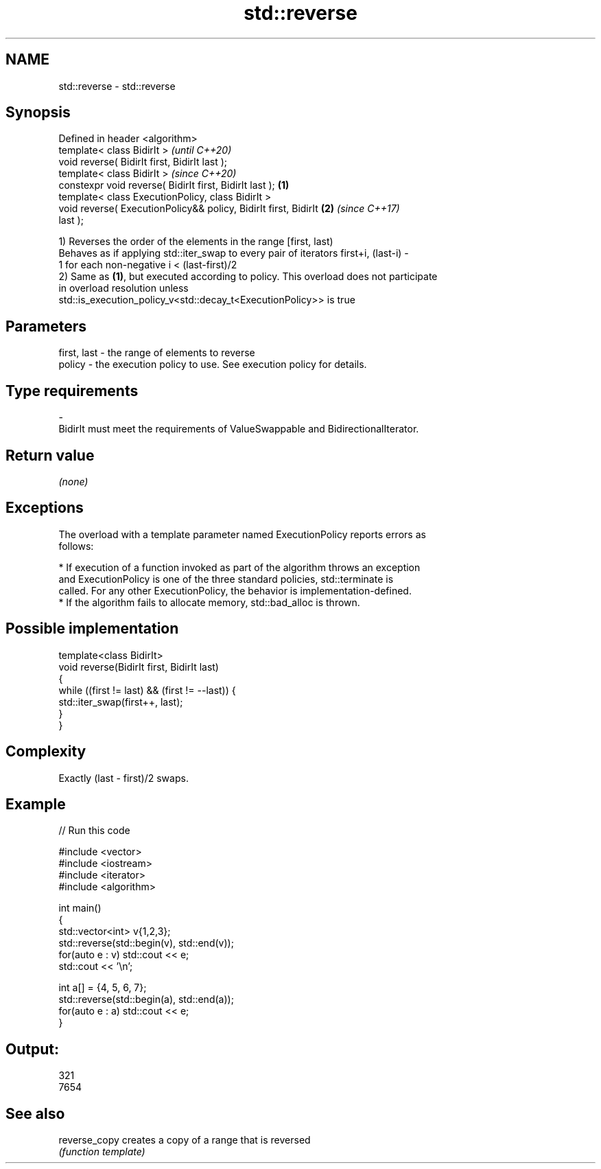 .TH std::reverse 3 "2019.03.28" "http://cppreference.com" "C++ Standard Libary"
.SH NAME
std::reverse \- std::reverse

.SH Synopsis
   Defined in header <algorithm>
   template< class BidirIt >                                              \fI(until C++20)\fP
   void reverse( BidirIt first, BidirIt last );
   template< class BidirIt >                                              \fI(since C++20)\fP
   constexpr void reverse( BidirIt first, BidirIt last );         \fB(1)\fP
   template< class ExecutionPolicy, class BidirIt >
   void reverse( ExecutionPolicy&& policy, BidirIt first, BidirIt     \fB(2)\fP \fI(since C++17)\fP
   last );

   1) Reverses the order of the elements in the range [first, last)
   Behaves as if applying std::iter_swap to every pair of iterators first+i, (last-i) -
   1 for each non-negative i < (last-first)/2
   2) Same as \fB(1)\fP, but executed according to policy. This overload does not participate
   in overload resolution unless
   std::is_execution_policy_v<std::decay_t<ExecutionPolicy>> is true

.SH Parameters

   first, last  -  the range of elements to reverse
   policy       -  the execution policy to use. See execution policy for details.
.SH Type requirements
   -
   BidirIt must meet the requirements of ValueSwappable and BidirectionalIterator.

.SH Return value

   \fI(none)\fP

.SH Exceptions

   The overload with a template parameter named ExecutionPolicy reports errors as
   follows:

     * If execution of a function invoked as part of the algorithm throws an exception
       and ExecutionPolicy is one of the three standard policies, std::terminate is
       called. For any other ExecutionPolicy, the behavior is implementation-defined.
     * If the algorithm fails to allocate memory, std::bad_alloc is thrown.

.SH Possible implementation

   template<class BidirIt>
   void reverse(BidirIt first, BidirIt last)
   {
       while ((first != last) && (first != --last)) {
           std::iter_swap(first++, last);
       }
   }

.SH Complexity

   Exactly (last - first)/2 swaps.

.SH Example

   
// Run this code

 #include <vector>
 #include <iostream>
 #include <iterator>
 #include <algorithm>
  
 int main()
 {
     std::vector<int> v{1,2,3};
     std::reverse(std::begin(v), std::end(v));
     for(auto e : v) std::cout << e;
     std::cout << '\\n';
  
     int a[] = {4, 5, 6, 7};
     std::reverse(std::begin(a), std::end(a));
     for(auto e : a) std::cout << e;
 }

.SH Output:

 321
 7654

.SH See also

   reverse_copy creates a copy of a range that is reversed
                \fI(function template)\fP 
